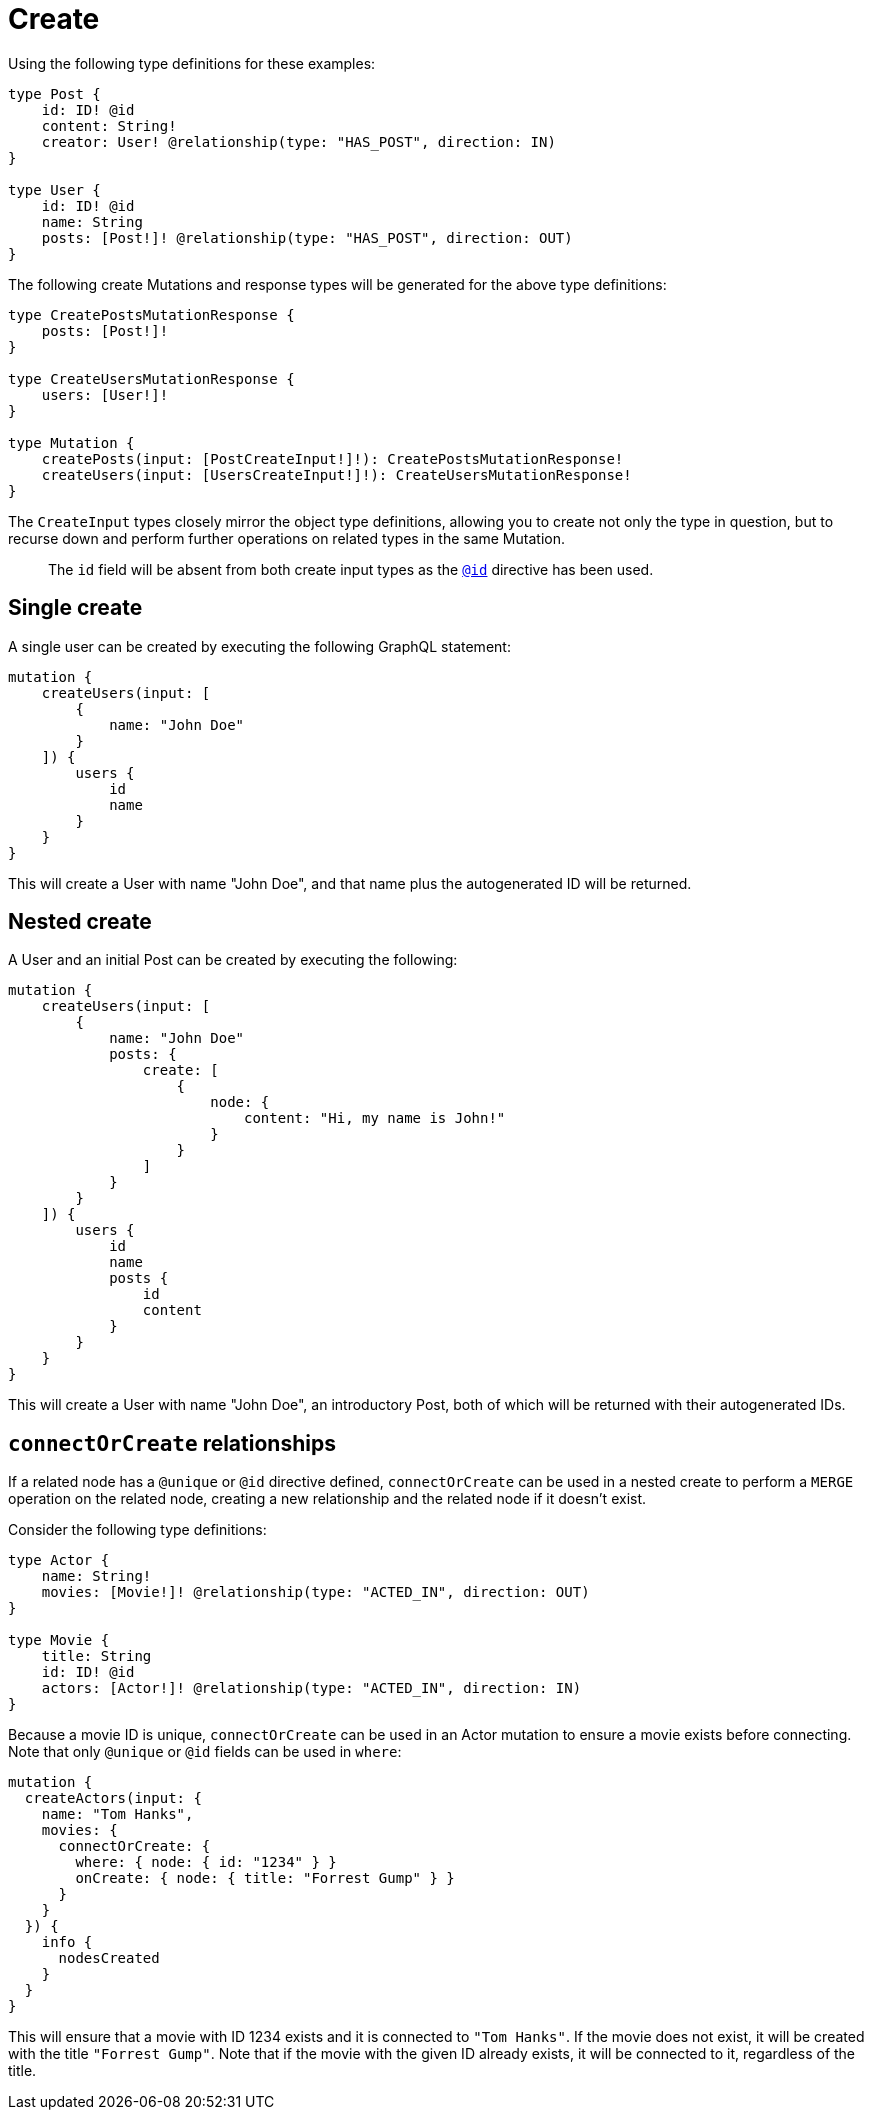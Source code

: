 [[mutations-create]]
= Create

Using the following type definitions for these examples:

[source, graphql, indent=0]
----
type Post {
    id: ID! @id
    content: String!
    creator: User! @relationship(type: "HAS_POST", direction: IN)
}

type User {
    id: ID! @id
    name: String
    posts: [Post!]! @relationship(type: "HAS_POST", direction: OUT)
}
----

The following create Mutations and response types will be generated for the above type definitions:

[source, graphql, indent=0]
----
type CreatePostsMutationResponse {
    posts: [Post!]!
}

type CreateUsersMutationResponse {
    users: [User!]!
}

type Mutation {
    createPosts(input: [PostCreateInput!]!): CreatePostsMutationResponse!
    createUsers(input: [UsersCreateInput!]!): CreateUsersMutationResponse!
}
----

The `CreateInput` types closely mirror the object type definitions, allowing you to create not only the type in question, but to recurse down and perform further operations on related types in the same Mutation.

> The `id` field will be absent from both create input types as the xref::type-definitions/autogeneration.adoc#type-definitions-autogeneration-id[`@id`] directive has been used.

== Single create

A single user can be created by executing the following GraphQL statement:

[source, graphql, indent=0]
----
mutation {
    createUsers(input: [
        {
            name: "John Doe"
        }
    ]) {
        users {
            id
            name
        }
    }
}
----

This will create a User with name "John Doe", and that name plus the autogenerated ID will be returned.

== Nested create

A User and an initial Post can be created by executing the following:

[source, graphql, indent=0]
----
mutation {
    createUsers(input: [
        {
            name: "John Doe"
            posts: {
                create: [
                    {
                        node: {
                            content: "Hi, my name is John!"
                        }
                    }
                ]
            }
        }
    ]) {
        users {
            id
            name
            posts {
                id
                content
            }
        }
    }
}
----

This will create a User with name "John Doe", an introductory Post, both of which will be returned with their autogenerated IDs.

== `connectOrCreate` relationships
If a related node has a `@unique` or `@id` directive defined, `connectOrCreate` can be used in a nested create to perform a `MERGE` operation on the related node, creating a new relationship and the related node if it doesn't exist.

Consider the following type definitions:

[source, graphql, indent=0]
----
type Actor {
    name: String!
    movies: [Movie!]! @relationship(type: "ACTED_IN", direction: OUT)
}

type Movie {
    title: String
    id: ID! @id
    actors: [Actor!]! @relationship(type: "ACTED_IN", direction: IN)
}
----

Because a movie ID is unique, `connectOrCreate` can be used in an Actor mutation to ensure a movie exists before connecting. Note that only `@unique` or `@id` fields can be used in `where`:

[source, graphql, indent=0]
----
mutation {
  createActors(input: {
    name: "Tom Hanks",
    movies: {
      connectOrCreate: {
        where: { node: { id: "1234" } }
        onCreate: { node: { title: "Forrest Gump" } }
      }
    }
  }) {
    info {
      nodesCreated
    }
  }
}
----

This will ensure that a movie with ID 1234 exists and it is connected to `"Tom Hanks"`. If the movie does not exist, it will be created with the title `"Forrest Gump"`. Note that if the movie with the given ID already exists, it will be connected to it, regardless of the title.
